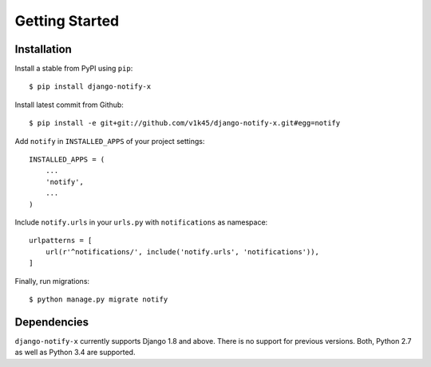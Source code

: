 ===============
Getting Started
===============

Installation
=============

Install a stable from PyPI using ``pip``::

    $ pip install django-notify-x

Install latest commit from Github::

    $ pip install -e git+git://github.com/v1k45/django-notify-x.git#egg=notify

Add ``notify`` in ``INSTALLED_APPS`` of your project settings::

    INSTALLED_APPS = (
        ...
        'notify',
        ...
    )

Include ``notify.urls`` in your ``urls.py`` with ``notifications`` as namespace::

    urlpatterns = [
        url(r'^notifications/', include('notify.urls', 'notifications')),
    ]

Finally, run migrations::

    $ python manage.py migrate notify


Dependencies
============

``django-notify-x`` currently supports Django 1.8 and above. There is no support for previous versions.
Both, Python 2.7 as well as Python 3.4 are supported.